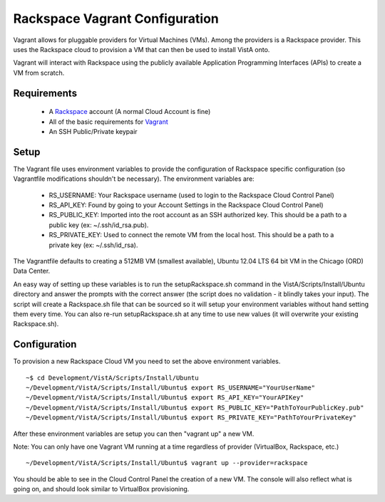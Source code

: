 Rackspace Vagrant Configuration
===============================

.. role:: usertype
    :class: usertype

Vagrant allows for pluggable providers for Virtual Machines (VMs). Among the
providers is a Rackspace provider. This uses the Rackspace cloud to provision
a VM that can then be used to install VistA onto.

Vagrant will interact with Rackspace using the publicly available Application
Programming Interfaces (APIs) to create a VM from scratch.

Requirements
------------

 * A Rackspace_ account (A normal Cloud Account is fine)

 * All of the basic requirements for Vagrant_

 * An SSH Public/Private keypair

Setup
-----

The Vagrant file uses environment variables to provide the configuration of
Rackspace specific configuration (so Vagrantfile modifications shouldn't be
necessary). The environment variables are:

 * RS_USERNAME: Your Rackspace username (used to login to the Rackspace Cloud
   Control Panel)

 * RS_API_KEY: Found by going to your Account Settings in the Rackspace Cloud
   Control Panel)

 * RS_PUBLIC_KEY: Imported into the root account as an SSH authorized key. This
   should be a path to a public key (ex: ~/.ssh/id_rsa.pub).

 * RS_PRIVATE_KEY: Used to connect the remote VM from the local host. This
   should be a path to a private key (ex: ~/.ssh/id_rsa).

The Vagrantfile defaults to creating a 512MB VM (smallest available), Ubuntu
12.04 LTS 64 bit VM in the Chicago (ORD) Data Center.

An easy way of setting up these variables is to run the setupRackspace.sh
command in the VistA/Scripts/Install/Ubuntu directory and answer the prompts
with the correct answer (the script does no validation - it blindly takes your
input). The script will create a Rackspace.sh file that can be sourced so it
will setup your environment variables without hand setting them every time.
You can also re-run setupRackspace.sh at any time to use new values (it will
overwrite your existing Rackspace.sh).

Configuration
-------------

To provision a new Rackspace Cloud VM you need to set the above environment variables.

.. parsed-literal::

    ~$ :usertype:`cd Development/VistA/Scripts/Install/Ubuntu`
    ~/Development/VistA/Scripts/Install/Ubuntu$ :usertype:`export RS_USERNAME="YourUserName"`
    ~/Development/VistA/Scripts/Install/Ubuntu$ :usertype:`export RS_API_KEY="YourAPIKey"`
    ~/Development/VistA/Scripts/Install/Ubuntu$ :usertype:`export RS_PUBLIC_KEY="PathToYourPublicKey.pub"`
    ~/Development/VistA/Scripts/Install/Ubuntu$ :usertype:`export RS_PRIVATE_KEY="PathToYourPrivateKey"`

After these environment variables are setup you can then "vagrant up" a new VM.

Note: You can only have one Vagrant VM running at a time regardless of provider
(VirtualBox, Rackspace, etc.)

.. parsed-literal::

    ~/Development/VistA/Scripts/Install/Ubuntu$ :usertype:`vagrant up --provider=rackspace`

You should be able to see in the Cloud Control Panel the creation of a new VM.
The console will also reflect what is going on, and should look similar to
VirtualBox provisioning.


.. _Rackspace: https://cart.rackspace.com/cloud/
.. _Vagrant: Vagrant.rst
